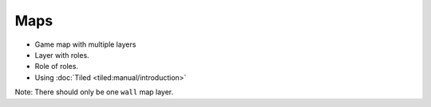 Maps
====

- Game map with multiple layers
- Layer with roles. 
- Role of roles. 
- Using :doc:`Tiled <tiled:manual/introduction>`

Note: There should only be one ``wall`` map layer.
